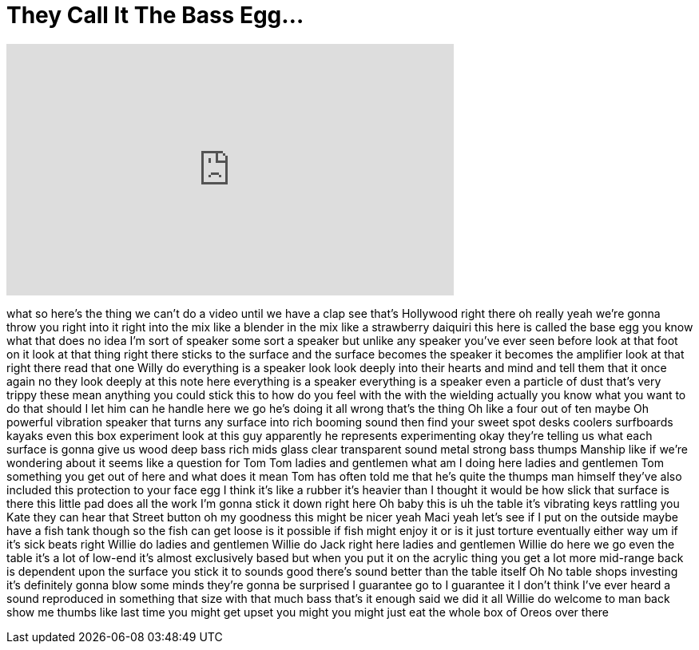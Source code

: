 = They Call It The Bass Egg...
:published_at: 2017-07-13
:hp-alt-title: They Call It The Bass Egg...
:hp-image: https://i.ytimg.com/vi/Th00oUb9Yig/maxresdefault.jpg


++++
<iframe width="560" height="315" src="https://www.youtube.com/embed/Th00oUb9Yig?rel=0" frameborder="0" allow="autoplay; encrypted-media" allowfullscreen></iframe>
++++

what so here's the thing we can't do a
video until we have a clap see that's
Hollywood right there oh really
yeah we're gonna throw you right into it
right into the mix like a blender in the
mix like a strawberry daiquiri this here
is called the base egg you know what
that does no idea I'm sort of speaker
some sort a speaker but unlike any
speaker you've ever seen before
look at that foot on it look at that
thing right there sticks to the surface
and the surface becomes the speaker it
becomes the amplifier look at that right
there read that one Willy do everything
is a speaker look look deeply into their
hearts and mind and tell them that it
once again no they look deeply at this
note here everything is a speaker
everything is a speaker even a particle
of dust that's very trippy these mean
anything you could stick this to how do
you feel with the with the wielding
actually you know what you want to do
that should I let him can he handle here
we go he's doing it all wrong that's the
thing
Oh like a four out of ten maybe Oh
powerful vibration speaker that turns
any surface into rich booming sound then
find your sweet spot desks coolers
surfboards kayaks even this box
experiment look at this guy
apparently he represents experimenting
okay they're telling us what each
surface is gonna give us wood deep bass
rich mids glass clear transparent sound
metal strong bass thumps Manship like if
we're wondering about it seems like a
question for Tom Tom ladies and
gentlemen what am I doing here ladies
and gentlemen Tom something you get
out of here
and what does it mean Tom has often told
me that he's quite the thumps man
himself they've also included this
protection to your face egg I think it's
like a rubber it's heavier than I
thought it would be how slick that
surface is there this little pad does
all the work I'm gonna stick it down
right here Oh baby
this is uh the table it's vibrating keys
rattling you Kate
they can hear that Street button oh my
goodness
this might be nicer yeah Maci yeah let's
see if I put on the outside
maybe have a fish tank though so the
fish can get loose is it possible if
fish might enjoy it or is it just
torture eventually either way um if it's
sick beats right Willie do ladies and
gentlemen Willie do Jack right here
ladies and gentlemen Willie do here we
go even the table it's a lot of low-end
it's almost exclusively based but when
you put it on the acrylic thing you get
a lot more mid-range back is dependent
upon the surface you stick it to sounds
good
there's sound better than the table
itself Oh No
table shops investing
it's definitely gonna blow some minds
they're gonna be surprised I guarantee
go to I guarantee it
I don't think I've ever heard a sound
reproduced in something that size with
that much bass that's it enough said we
did it all
Willie do welcome to man back show me
thumbs like last time you might get
upset
you might you might just eat the whole
box of Oreos over there